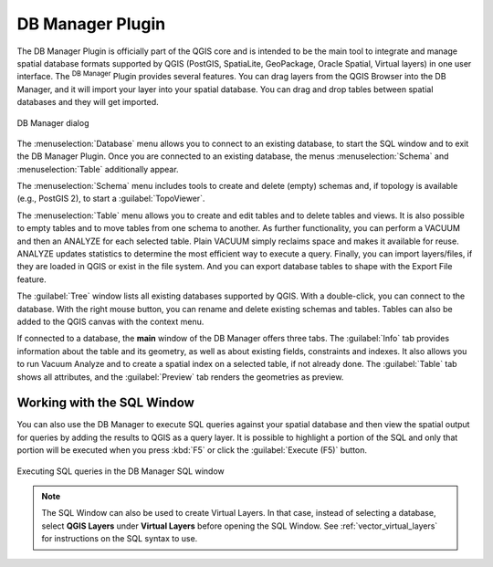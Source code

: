 .. index:: DB Manager
.. _dbmanager:

DB Manager Plugin
=================

The DB Manager Plugin is officially part of the QGIS core and is intended to be
the main tool to integrate and manage spatial database formats supported by QGIS
(PostGIS, SpatiaLite, GeoPackage, Oracle Spatial, Virtual layers) in one user interface.
The |dbManager| :sup:`DB Manager` Plugin provides several features.
You can drag layers from the QGIS Browser into the DB Manager, and it will import your layer
into your spatial database. You can drag and drop tables between spatial databases
and they will get imported.

.. _figure_db_manager:

.. figure:: img/db_manager.png
   :align: center

   DB Manager dialog


The :menuselection:`Database` menu allows you to connect to an existing database, to
start the SQL window and to exit the DB Manager Plugin. Once you are connected to
an existing database, the menus :menuselection:`Schema` and :menuselection:`Table`
additionally appear.

The :menuselection:`Schema` menu includes tools to create and delete (empty)
schemas and, if topology is available (e.g., PostGIS 2), to start a
:guilabel:`TopoViewer`.

The :menuselection:`Table` menu allows you to create and edit tables and to
delete tables and views. It is also possible to empty tables and to move tables
from one schema to another. As further functionality, you can perform a VACUUM and
then an ANALYZE for each selected table. Plain VACUUM simply reclaims space and
makes it available for reuse. ANALYZE updates statistics to determine the
most efficient way to execute a query. Finally, you can import layers/files, if they
are loaded in QGIS or exist in the file system. And you can export database tables
to shape with the Export File feature.

The :guilabel:`Tree` window lists all existing databases supported by QGIS. With
a double-click, you can connect to the database. With the right mouse button, you
can rename and delete existing schemas and tables. Tables can also be added to
the QGIS canvas with the context menu.

If connected to a database, the **main** window of the DB Manager offers three
tabs. The :guilabel:`Info` tab provides information about the table and its
geometry, as well as about existing fields, constraints and indexes. It also
allows you to run Vacuum Analyze and to create a spatial index on a selected table,
if not already done. The :guilabel:`Table` tab shows all attributes, and the
:guilabel:`Preview` tab renders the geometries as preview.

Working with the SQL Window
---------------------------

You can also use the DB Manager to execute SQL queries against your
spatial database and then view the spatial output for queries by adding the
results to QGIS as a query layer. It is possible to highlight a portion of the SQL
and only that portion will be executed when you press :kbd:`F5` or click the 
:guilabel:`Execute (F5)` button.

.. _figure_db_manager_queries:

.. figure:: img/db_manager_sql.png
   :align: center

   Executing SQL queries in the DB Manager SQL window

.. note::

   The SQL Window can also be used to create Virtual Layers. In that case,
   instead of selecting a database, select **QGIS Layers** under **Virtual
   Layers** before opening the SQL Window. See :ref:`vector_virtual_layers` for
   instructions on the SQL syntax to use.


.. Substitutions definitions - AVOID EDITING PAST THIS LINE
   This will be automatically updated by the find_set_subst.py script.
   If you need to create a new substitution manually,
   please add it also to the substitutions.txt file in the
   source folder.

.. |dbManager| image:: /static/common/dbmanager.png
   :width: 1.5em
